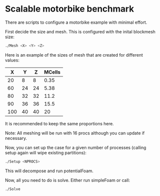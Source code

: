 * Scalable motorbike benchmark

There are scripts to configure a motorbike example with minimal effort.

First decide the size and mesh.  This is configured with the inital blockmesh size:

#+begin_src bash
./Mesh <X> <Y> <Z>
#+end_src

Here is an example of the sizes of mesh that are created for different values:

|-------+-------+-------+----------|
|   X   |   Y   |   Z   |  MCells  |
|-------+-------+-------+----------|
|    20 |     8 |     8 |     0.35 |
|    60 |    24 |    24 |     5.38 |
|    80 |    32 |    32 |    11.2  |
|    90 |    36 |    36 |    15.5  |
|   100 |    40 |    40 |    20    |
|-------+-------+-------+----------|

It is recommended to keep the same proportions here.

Note: All meshing will be run with 16 procs although you can update if necessary.

Now, you can set up the case for a given number of processes (calling setup again will wipe existing partitions):

#+begin_src bash
./Setup <NPROCS>
#+end_src

This will decompose and run potentialFoam.

Now, all you need to do is solve.  Either run simpleFoam or call:

#+begin_src bash
./Solve
#+end_src


